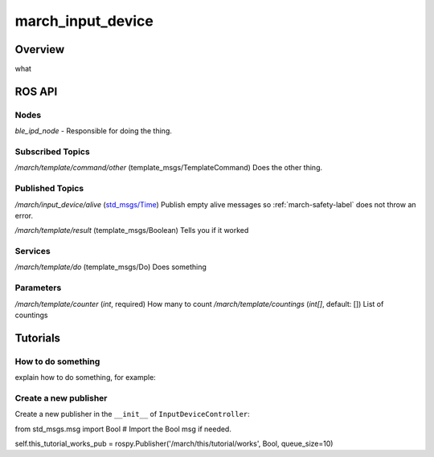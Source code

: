 .. _march_input_device-label:

march_input_device
==================

Overview
--------
what

ROS API
-------

Nodes
^^^^^
*ble_ipd_node* - Responsible for doing the thing.

Subscribed Topics
^^^^^^^^^^^^^^^^^

*/march/template/command/other* (template_msgs/TemplateCommand)
Does the other thing.

Published Topics
^^^^^^^^^^^^^^^^
*/march/input_device/alive* (`std_msgs/Time <https://docs.ros.org/melodic/api/std_msgs/html/msg/Time.html>`_)
Publish empty alive messages so :ref:`march-safety-label` does not throw an error.

*/march/template/result* (template_msgs/Boolean)
Tells you if it worked

Services
^^^^^^^^
*/march/template/do* (template_msgs/Do)
Does something

Parameters
^^^^^^^^^^
*/march/template/counter* (*int*, required)
How many to count
*/march/template/countings* (*int[]*, default: [])
List of countings

Tutorials
---------

How to do something
^^^^^^^^^^^^^^^^^^^ 
explain how to do something, for example:

Create a new publisher
^^^^^^^^^^^^^^^^^^^^^^
Create a new publisher in the ``__init__`` of ``InputDeviceController``:

.. code::

from std_msgs.msg import Bool # Import the Bool msg if needed.

self.this_tutorial_works_pub = rospy.Publisher('/march/this/tutorial/works', Bool, queue_size=10)


